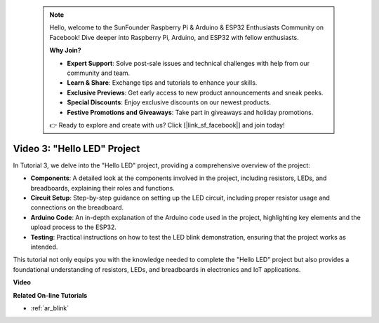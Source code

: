 .. note::

    Hello, welcome to the SunFounder Raspberry Pi & Arduino & ESP32 Enthusiasts Community on Facebook! Dive deeper into Raspberry Pi, Arduino, and ESP32 with fellow enthusiasts.

    **Why Join?**

    - **Expert Support**: Solve post-sale issues and technical challenges with help from our community and team.
    - **Learn & Share**: Exchange tips and tutorials to enhance your skills.
    - **Exclusive Previews**: Get early access to new product announcements and sneak peeks.
    - **Special Discounts**: Enjoy exclusive discounts on our newest products.
    - **Festive Promotions and Giveaways**: Take part in giveaways and holiday promotions.

    👉 Ready to explore and create with us? Click [|link_sf_facebook|] and join today!

 
Video 3: "Hello LED" Project
======================================================

In Tutorial 3, we delve into the "Hello LED" project, providing a comprehensive overview of the project:


* **Components**: A detailed look at the components involved in the project, including resistors, LEDs, and breadboards, explaining their roles and functions.
* **Circuit Setup**: Step-by-step guidance on setting up the LED circuit, including proper resistor usage and connections on the breadboard.
* **Arduino Code**: An in-depth explanation of the Arduino code used in the project, highlighting key elements and the upload process to the ESP32.
* **Testing**: Practical instructions on how to test the LED blink demonstration, ensuring that the project works as intended.

This tutorial not only equips you with the knowledge needed to complete the "Hello LED" project but also provides a foundational understanding of resistors, LEDs, and breadboards in electronics and IoT applications.


**Video**

.. raw:: html

    <iframe width="700" height="500" src="https://www.youtube.com/embed/jTJ-JL2gEuQ?si=zyEet96mvJ2KDrzR" title="YouTube video player" frameborder="0" allow="accelerometer; autoplay; clipboard-write; encrypted-media; gyroscope; picture-in-picture; web-share" allowfullscreen></iframe>

**Related On-line Tutorials**

* :ref:`ar_blink`